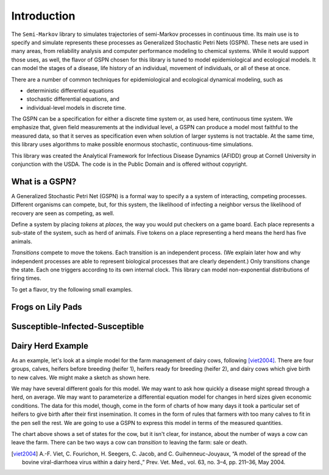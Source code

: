 ==================================================
Introduction
==================================================

The ``Semi-Markov`` library to simulates trajectories of semi-Markov
processes in continuous time. Its main use is to specify and simulate
represents these processes as Generalized Stochastic Petri Nets (GSPN).
These nets are used in many areas, from reliability analysis and
computer performance modeling to chemical systems. While it would
support those uses, as well, the flavor of GSPN chosen for this
library is tuned to model epidemiological and ecological models.
It can model the stages of a disease, life history of an individual,
movement of individuals, or all of these at once.

There are a number of common techniques for epidemiological
and ecological dynamical modeling, such as

* deterministic differential equations

* stochastic differential equations, and

* individual-level models in discrete time.

The GSPN can be a specification for either a discrete time system or,
as used here, continuous time system. We emphasize that, given
field measurements at the individual level, a GSPN can produce
a model most faithful to the measured data, so that it serves as
specification even when solution of larger systems is not tractable.
At the same time, this library uses algorithms to make possible
enormous stochastic, continuous-time simulations.

This library was created the Analytical Framework for Infectious Disease
Dynamics (AFIDD) group at Cornell University in conjunction with
the USDA. The code is in the Public Domain and is offered without
copyright.

What is a GSPN?
-----------------

A Generalized Stochastic Petri Net (GSPN) is a formal way to specify a
a system of interacting, competing processes. Different organisms
can compete, but, for this system, the likelihood of infecting
a neighbor versus the likelihood of recovery are seen as competing,
as well.

Define a system by placing *tokens* at *places,* the way you would
put checkers on a game board. Each place represents a sub-state of
the system, such as herd of animals. Five tokens on a place representing
a herd means the herd has five animals.

*Transitions* compete to move the tokens. Each transition is
an independent process. (We explain later how and why independent processes
are able to represent biological processes that are clearly dependent.)
Only transitions change the state. Each one triggers according to its
own internal clock. This library can model non-exponential distributions
of firing times.

To get a flavor, try the following small examples.


Frogs on Lily Pads
---------------------

Susceptible-Infected-Susceptible
----------------------------------


Dairy Herd Example
-------------------

As an example, let's look at a simple model for the farm management
of dairy cows, following [viet2004]_.
There are four groups, calves, heifers before breeding
(heifer 1), heifers ready for breeding (heifer 2), and dairy cows
which give birth to new calves. We might make a sketch as shown here.

.. image:: images/bvd_gist.svg
   :scale: 50%
   :alt: Cow management has four stages, calf, heifer 1, heifer 2, and dairy.
   :align: center

We may have several different goals for this model. We may want to ask
how quickly a disease might spread through a herd, on average. We may
want to parameterize a differential equation model for changes in
herd sizes given economic conditions. The data for this model, though,
come in the form of charts of how many days it took a particular set
of heifers to give birth after their first insemination. It comes in
the form of rules that farmers with too many calves to fit in the pen
sell the rest. We are going to use a GSPN to express this model
in terms of the measured quantities.

The chart above shows a set of states for the cow, but it isn't clear,
for instance, about the number of ways a cow can leave the farm.
There can be two ways a cow can *transition* to leaving the
farm: sale or death.





.. [viet2004] A.-F. Viet, C. Fourichon, H. Seegers, C. Jacob, and C. Guihenneuc-Jouyaux, “A model of the spread of the bovine viral-diarrhoea virus within a dairy herd.,” Prev. Vet. Med., vol. 63, no. 3–4, pp. 211–36, May 2004.

